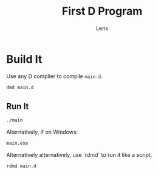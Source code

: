 #+title: First D Program
#+author: Lens
#+description: I haven't written any D before, but now I'm going to.
#+created: <2022-12-12 Mon>

* Build It

Use any D compiler to compile =main.d=.
#+begin_src sh
  dmd main.d
#+end_src

** Run It

#+begin_src sh
  ./main
#+end_src

Alternatively, if on Windows:
#+begin_src sh
  main.exe
#+end_src

Alternatively alternatively, use `rdmd` to run it like a script.
#+begin_src sh
  rdmd main.d
#+end_src

